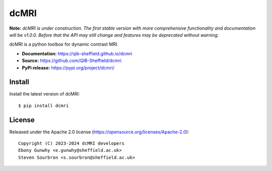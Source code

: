 dcMRI
=====

.. image:: https://github.com/QIB-Sheffield/dcmri/actions/workflows/pytest-actions.yaml/badge.svg?branch=dev
  :target: https://github.com/QIB-Sheffield/dcmri/actions/workflows/pytest-actions.yaml

.. image:: https://codecov.io/gh/plaresmedima/dcmri/graph/badge.svg?token=DLVVTWQ0HA 
  :target: https://codecov.io/gh/plaresmedima/dcmri

.. image:: https://img.shields.io/pypi/v/dcmri?label=pypi%20package 
  :target: https://pypi.org/project/dcmri/

.. image:: https://img.shields.io/pypi/dm/dcmri
  :target: https://pypistats.org/packages/dcmri

.. image:: https://img.shields.io/badge/License-Apache_2.0-blue.svg
  :target: https://opensource.org/licenses/Apache-2.0


**Note:** *dcMRI is under construction. The first stable version with more comprehensive functionality and documentation will be v1.0.0. Before that the API may still change and features may be deprecated without warning.*


dcMRI is a python toolbox for dynamic contrast MRI.

- **Documentation:** https://qib-sheffield.github.io/dcmri
- **Source:** https://github.com/QIB-Sheffield/dcmri
- **PyPi release:** https://pypi.org/project/dcmri/


Install
-------

Install the latest version of dcMRI::

    $ pip install dcmri


License
-------

Released under the Apache 2.0 license (https://opensource.org/licenses/Apache-2.0)::

   Copyright (C) 2023-2024 dcMRI developers
   Ebony Gunwhy <e.gunwhy@sheffield.ac.uk>
   Steven Sourbron <s.sourbron@sheffield.ac.uk>